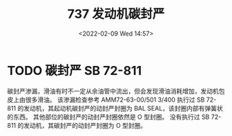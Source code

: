 # -*- eval: (setq org-media-note-screenshot-image-dir (concat default-directory "./static/737 发动机碳封严/")); -*-
:PROPERTIES:
:ID:       D4793EAF-31F8-4977-A43A-326AD6BEC736
:END:
#+LATEX_CLASS: my-article
#+DATE: <2022-02-09 Wed 14:57>
#+TITLE: 737 发动机碳封严

#+ROAM_KEY:


[[file:./static/737 发动机碳封严/2022-02-09_14-58-27_page-1.png]]

[[file:./static/737 发动机碳封严/2022-02-09_14-58-27_page-2.png]]

[[file:./static/737 发动机碳封严/2022-02-09_14-58-27_page-3.png]]

[[file:./static/737 发动机碳封严/2022-02-09_14-58-27_page-4.png]]

[[file:./static/737 发动机碳封严/2022-02-09_14-58-27_page-5.png]]

[[file:./static/737 发动机碳封严/2022-02-09_14-58-27_page-6.png]]

[[file:./static/737 发动机碳封严/2022-02-09_14-58-26_page-7.png]]

[[file:./static/737 发动机碳封严/2022-02-09_14-58-26_page-8.png]]

[[file:./static/737 发动机碳封严/2022-02-09_14-58-26_page-9.png]]

[[file:./static/737 发动机碳封严/2022-02-09_14-58-26_page-10.png]]

[[file:./static/737 发动机碳封严/2022-02-09_14-58-26_page-11.png]]

[[file:./static/737 发动机碳封严/2022-02-09_14-58-26_page-12.png]]

[[file:./static/737 发动机碳封严/2022-02-09_14-58-25_page-13.png]]

[[file:./static/737 发动机碳封严/2022-02-09_14-58-25_page-14.png]]

[[file:./static/737 发动机碳封严/2022-02-09_14-58-25_page-15.png]]

[[file:./static/737 发动机碳封严/2022-02-09_14-58-25_page-16.png]]

[[file:./static/737 发动机碳封严/2022-02-09_14-58-25_page-17.png]]

[[file:./static/737 发动机碳封严/2022-02-09_14-58-25_page-18.png]]

[[file:./static/737 发动机碳封严/2022-02-09_14-58-25_page-19.png]]

[[file:./static/737 发动机碳封严/2022-02-09_14-58-25_page-20.png]]

[[file:./static/737 发动机碳封严/2022-02-09_14-58-25_page-21.png]]

[[file:./static/737 发动机碳封严/2022-02-09_14-58-25_page-22.png]]

[[file:./static/737 发动机碳封严/2022-02-09_14-58-24_page-23.png]]

[[file:./static/737 发动机碳封严/2022-02-09_14-58-24_page-24.png]]

[[file:./static/737 发动机碳封严/2022-02-09_14-58-24_page-25.png]]

[[file:./static/737 发动机碳封严/2022-02-09_14-58-24_page-26.png]]

[[file:./static/737 发动机碳封严/2022-02-09_14-58-24_page-27.png]]

[[file:./static/737 发动机碳封严/2022-02-09_14-58-24_page-28.png]]

[[file:./static/737 发动机碳封严/2022-02-09_14-58-24_page-29.png]]

[[file:./static/737 发动机碳封严/2022-02-09_14-58-24_page-30.png]]

[[file:./static/737 发动机碳封严/2022-02-09_14-58-24_page-31.png]]

[[file:./static/737 发动机碳封严/2022-02-09_14-58-24_page-32.png]]

[[file:./static/737 发动机碳封严/2022-02-09_14-58-24_page-33.png]]

[[file:./static/737 发动机碳封严/2022-02-09_14-58-24_page-34.png]]

[[file:./static/737 发动机碳封严/2022-02-09_14-58-24_page-35.png]]

[[file:./static/737 发动机碳封严/2022-02-09_14-58-24_page-36.png]]

[[file:./static/737 发动机碳封严/2022-02-09_14-58-24_page-37.png]]

[[file:./static/737 发动机碳封严/2022-02-09_14-58-24_page-38.png]]

[[file:./static/737 发动机碳封严/2022-02-09_14-58-24_page-39.png]]

[[file:./static/737 发动机碳封严/2022-02-09_14-58-24_page-40.png]]

[[file:./static/737 发动机碳封严/2022-02-09_14-58-24_page-41.png]]

[[file:./static/737 发动机碳封严/2022-02-09_14-58-24_page-42.png]]

[[file:./static/737 发动机碳封严/2022-02-09_14-58-24_page-43.png]]

[[file:./static/737 发动机碳封严/2022-02-09_14-58-24_page-44.png]]

[[file:./static/737 发动机碳封严/2022-02-09_14-58-24_page-45.png]]

* TODO 碳封严 SB 72-811
碳封严渗漏，滑油有时不一定从余油管中流出，但会发现滑油消耗增加，发动机包皮上由很多滑油。
该渗漏检查参考 AMM72-63-00/501 3/400 执行过 SB 72-811 的发动机，其起动机碳封严的动封严封圈为 BAL SEAL，该封圈内部有弹簧状的东西。
其他部位的碳封严的动封严封圈依然是 O 型封圈。
没有执行过 SB 72-811 的发动机，其碳封严的动封严封圈为 O 型封圈。
